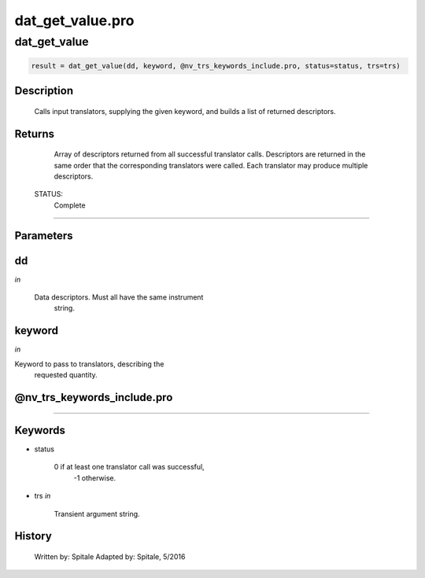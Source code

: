 dat\_get\_value.pro
===================================================================================================



























dat\_get\_value
________________________________________________________________________________________________________________________





.. code:: IDL

 result = dat_get_value(dd, keyword, @nv_trs_keywords_include.pro, status=status, trs=trs)



Description
-----------
	Calls input translators, supplying the given keyword, and builds
	a list of returned descriptors.










Returns
-------

	Array of descriptors returned from all successful translator calls.
	Descriptors are returned in the same order that the corresponding
	translators were called.  Each translator may produce multiple
	descriptors.


 STATUS:
	Complete










+++++++++++++++++++++++++++++++++++++++++++++++++++++++++++++++++++++++++++++++++++++++++++++++++++++++++++++++++++++++++++++++++++++++++++++++++++++++++++++++++++++++++++++


Parameters
----------




dd
-----------------------------------------------------------------------------

*in* 

	Data descriptors.  Must all have the same instrument
			string.





keyword
-----------------------------------------------------------------------------

*in* 

Keyword to pass to translators, describing the
			requested quantity.





@nv\_trs\_keywords\_include.pro
-----------------------------------------------------------------------------






+++++++++++++++++++++++++++++++++++++++++++++++++++++++++++++++++++++++++++++++++++++++++++++++++++++++++++++++++++++++++++++++++++++++++++++++++++++++++++++++++++++++++++++++++




Keywords
--------


.. _status
- status 

	0 if at least one translator call was successful,
			-1 otherwise.





.. _trs
- trs *in* 

	Transient argument string.














History
-------

 	Written by:	Spitale
 	Adapted by:	Spitale, 5/2016





















